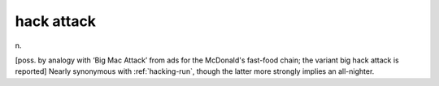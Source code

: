 .. _hack-attack:

============================================================
hack attack
============================================================

n\.

[poss.
by analogy with ‘Big Mac Attack’ from ads for the McDonald's fast-food chain; the variant big hack attack is reported] Nearly synonymous with :ref:`hacking-run`\, though the latter more strongly implies an all-nighter.

